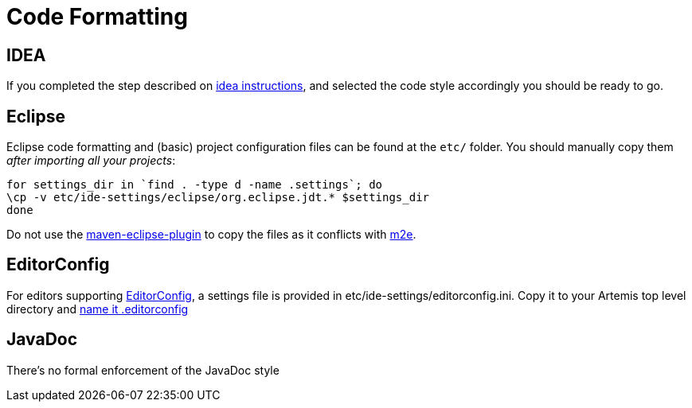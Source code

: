 = Code Formatting

== IDEA

If you completed the step described on xref:_ide.adoc#style-templates-and-inspection-settings-for-idea[idea instructions], and selected the code style accordingly you should be ready to go.

== Eclipse

Eclipse code formatting and (basic) project configuration files can be found at the `etc/` folder.
You should manually  copy them _after importing all your projects_:
[,console]
----
for settings_dir in `find . -type d -name .settings`; do
\cp -v etc/ide-settings/eclipse/org.eclipse.jdt.* $settings_dir
done
----
Do not use the https://maven.apache.org/plugins/maven-eclipse-plugin/[maven-eclipse-plugin] to copy the files as it  conflicts with https://eclipse.org/m2e/[m2e].

== EditorConfig

For editors supporting http://editorconfig.org/[EditorConfig], a settings file is provided in etc/ide-settings/editorconfig.ini.
Copy it to your Artemis top level directory and http://editorconfig.org/#file-location[name it .editorconfig]

== JavaDoc

There's no formal enforcement of the JavaDoc style